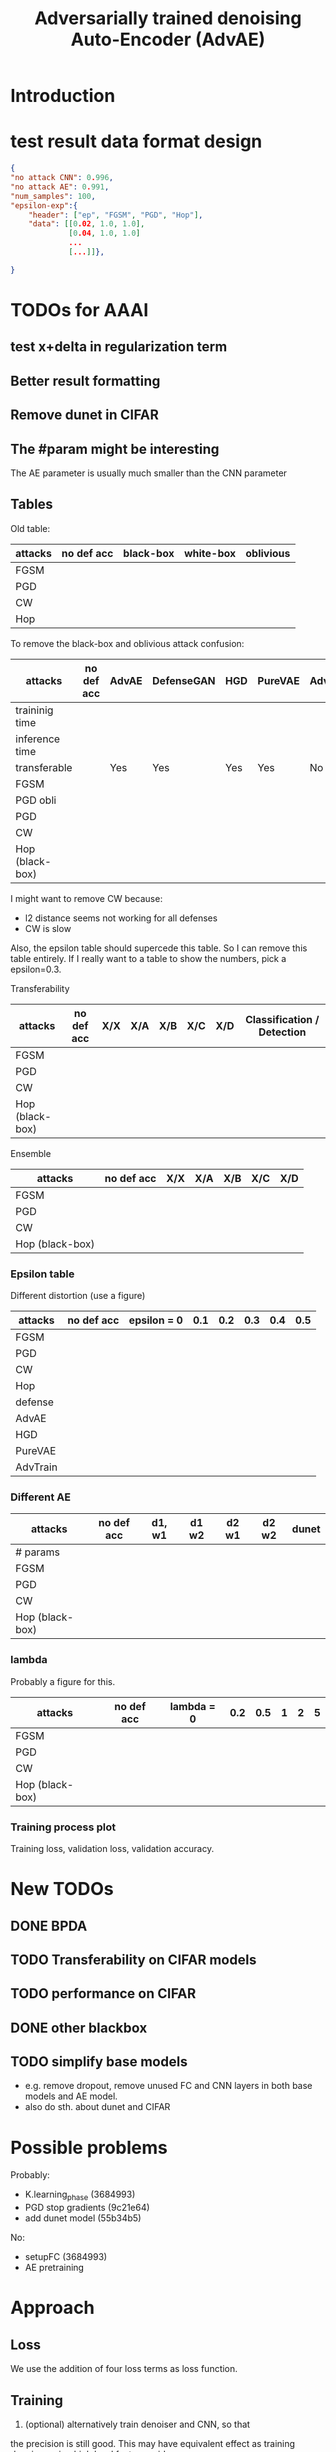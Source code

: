 #+TITLE: Adversarially trained denoising Auto-Encoder (AdvAE)
#+LATEX_CLASS: nips
#+LATEX_HEADER: \usepackage[export]{adjustbox}

# These two combo can make larger width image while centered
# #+ATTR_LATEX: :width 1.2\linewidth,center

* Introduction

* test result data format design

#+BEGIN_SRC json
{
"no attack CNN": 0.996,
"no attack AE": 0.991,
"num_samples": 100,
"epsilon-exp":{
    "header": ["ep", "FGSM", "PGD", "Hop"],
    "data": [[0.02, 1.0, 1.0],
             [0.04, 1.0, 1.0]
             ...
             [...]]},

}
#+END_SRC


* TODOs for AAAI
** test x+delta in regularization term
** Better result formatting
** Remove dunet in CIFAR
** The #param might be interesting
The AE parameter is usually much smaller than the CNN parameter

** Tables

Old table:

| attacks  | no def acc | black-box | white-box | oblivious |
|----------+------------+-----------+-----------+-----------|
| FGSM     |            |           |           |           |
| PGD      |            |           |           |           |
| CW       |            |           |           |           |
| Hop      |            |           |           |           |

To remove the black-box and oblivious attack confusion:

| attacks         | no def acc | AdvAE | DefenseGAN | HGD | PureVAE | AdvTrain | AdvTrain+AE |   |
|-----------------+------------+-------+------------+-----+---------+----------+-------------+---|
| traininig time  |            |       |            |     |         |          |             |   |
| inference time  |            |       |            |     |         |          |             |   |
| transferable    |            | Yes   | Yes        | Yes | Yes     | No       | No          |   |
|-----------------+------------+-------+------------+-----+---------+----------+-------------+---|
| FGSM            |            |       |            |     |         |          |             |   |
| PGD obli        |            |       |            |     |         |          |             |   |
| PGD             |            |       |            |     |         |          |             |   |
| CW              |            |       |            |     |         |          |             |   |
| Hop (black-box) |            |       |            |     |         |          |             |   |

I might want to remove CW because:
- l2 distance seems not working for all defenses
- CW is slow

Also, the epsilon table should supercede this table. So I can remove
this table entirely. If I really want to a table to show the numbers,
pick a epsilon=0.3.

Transferability

| attacks         | no def acc | X/X | X/A | X/B | X/C | X/D | Classification / Detection |
|-----------------+------------+-----+-----+-----+-----+-----+----------------------------|
| FGSM            |            |     |     |     |     |     |                            |
| PGD             |            |     |     |     |     |     |                            |
| CW              |            |     |     |     |     |     |                            |
| Hop (black-box) |            |     |     |     |     |     |                            |

Ensemble

| attacks         | no def acc | X/X | X/A | X/B | X/C | X/D |
|-----------------+------------+-----+-----+-----+-----+-----+
| FGSM            |            |     |     |     |     |     |
| PGD             |            |     |     |     |     |     |
| CW              |            |     |     |     |     |     |
| Hop (black-box) |            |     |     |     |     |     |


*** Epsilon table
Different distortion (use a figure)

| attacks  | no def acc | epsilon = 0 | 0.1 | 0.2 | 0.3 | 0.4 | 0.5 |
|----------+------------+-------------+-----+-----+-----+-----+-----|
| FGSM     |            |             |     |     |     |     |     |
| PGD      |            |             |     |     |     |     |     |
| CW       |            |             |     |     |     |     |     |
| Hop      |            |             |     |     |     |     |     |
|----------+------------+-------------+-----+-----+-----+-----+-----|
| defense  |            |             |     |     |     |     |     |
|----------+------------+-------------+-----+-----+-----+-----+-----|
| AdvAE    |            |             |     |     |     |     |     |
| HGD      |            |             |     |     |     |     |     |
| PureVAE  |            |             |     |     |     |     |     |
| AdvTrain |            |             |     |     |     |     |     |

*** Different AE

| attacks         | no def acc | d1, w1 | d1 w2 | d2 w1 | d2 w2 | dunet |
|-----------------+------------+--------+-------+-------+-------+-------|
| # params        |            |        |       |       |       |       |
|-----------------+------------+--------+-------+-------+-------+-------|
| FGSM            |            |        |       |       |       |       |
| PGD             |            |        |       |       |       |       |
| CW              |            |        |       |       |       |       |
| Hop (black-box) |            |        |       |       |       |       |

*** lambda
Probably a figure for this.

| attacks         | no def acc | lambda = 0 | 0.2 | 0.5 | 1 | 2 | 5 |
|-----------------+------------+------------+-----+-----+---+---+---|
| FGSM            |            |            |     |     |   |   |   |
| PGD             |            |            |     |     |   |   |   |
| CW              |            |            |     |     |   |   |   |
| Hop (black-box) |            |            |     |     |   |   |   |

*** Training process plot
Training loss, validation loss, validation accuracy.



* New TODOs
** DONE BPDA
   CLOSED: [2019-07-30 Tue 18:00]
** TODO Transferability on CIFAR models
** TODO performance on CIFAR
** DONE other blackbox
   CLOSED: [2019-08-27 Tue 10:58]
** TODO simplify base models
- e.g. remove dropout, remove unused FC and CNN layers in both base
  models and AE model.
- also do sth. about dunet and CIFAR


* Possible problems
Probably:
- K.learning_phase (3684993)
- PGD stop gradients (9c21e64)
- add dunet model (55b34b5)

No:
- setupFC (3684993)
- AE pretraining
* Approach

** Loss
We use the addition of four loss terms as loss function.

** Training
4. (optional) alternatively train denoiser and CNN, so that
the precision is still good. This may have equivalent effect as
training denoiser using high level feature guidance

4.1 FIXME probably also consider training for from clean x to x and to
logits, as that is the whole model

* Implementations notes                                            :noexport:
** DONE debug training time
   CLOSED: [2019-04-30 Tue 17:42]
** DONE inconsistency problems
   CLOSED: [2019-05-07 Tue 11:42]

- standalone attacks vs. integrated (in class as method) attacks: running time, accuracy
- accuracy computation inconsistency

** DONE CW visual result
   CLOSED: [2019-05-07 Tue 11:41]
** DONE add postadv baseline
   CLOSED: [2019-05-07 Tue 11:41]

** I want to try not pre-training auto encoder
** https://www.robust-ml.org/

** Defense GAN break
** Auto encoder (pre)-training without noise
** Resnet 56/110

** Other CNN structure
*** VGG
*** Wide Resnet
*** Fully convolutional network

** More dataset
*** CIFAR exp
*** Fashion MNIST
*** MNIST
*** Large-scale CelebFaces Attributes (CelebA) Dataset
Seems to be human face, maybe commonly used in generative networks.

** Train AE using classification logits
*** try learning rate decay
*** try data augmentation
*** TODO understand Unet
- Understand the unet, what to use (addition?) as output.
- test training dunet using only noisy term
- try dunet without pre-training. The pretraining of dunet is weird:
  the accuracy reaches 85 very soon, but it still trains a lot of
  epochs. If overfitting it at this time, it might have negative
  effects on adv training step. So maybe just directly do adv training
  with C0 or C2 as a loss term. I probably have to use a C0/C2 term anyway.
*** test all the different loss terms
only if the dunet is not giving promising results.
*** integrate this with adv training

** Adv training of GANs?
** Compare with adv training
- show that the performance drop is not significant.
*** Try cifar10 challenge code
- model
- data augmentation
- PGD with their iteration
- CW by using CW loss function but PGD iterations

** investigate not only accuracy, but also confidence
** save keras training history


* Other Ideas                                                      :noexport:
** Ensemble
** random CNN as task


** TODO Add data augmentation during AE and adv training?
** Add noise, and then add PGD, and then use in training
** TODO add a little CW into PGD training
** unsuperwisely train AE
Do not use image data at all. Generate a data, assign random labels,
train the network. The network might have random guessing for
test/validation data, but can be 100% at training data. 

Using this network, train the AE.

* Additional Experiments
** DONE Black box substitute model accuracy
   CLOSED: [2019-05-21 Tue 11:33]
** DONE Model transfer
   CLOSED: [2019-05-21 Tue 12:15]
*** DONE Simple CNNs for MNIST
    CLOSED: [2019-05-16 Thu 00:28]
*** CANCELED VGG for CIFAR
    CLOSED: [2019-05-21 Tue 01:12]
*** DONE DenseNet
    CLOSED: [2019-05-21 Tue 11:33]
- original torch https://github.com/liuzhuang13/DenseNet
- keras implementation: https://github.com/tdeboissiere/DeepLearningImplementations/tree/master/DenseNet
** DONE DefenseGAN break
   CLOSED: [2019-05-21 Tue 01:12]
** DONE Test using all test data
   CLOSED: [2019-05-21 Tue 11:33]
instead of random 100

** TODO try other auto encoders other than dunet

* Nice-to-have experiments

** TODO Adv train both AE and CNN
** TODO use data augmentation during adv training

* Experiment

** TODO train on several digits, leave out 2
Do it on both AdvAE and adv training. This may even show better
performance than adv training.


** DONE CIFAR
   CLOSED: [2019-05-15 Wed 23:07]
*** TODO resnet AE design
*** TODO add high level xent when pretraining AE
*** TODO VGG etc for CIFAR
Because training AE for CIFAR is pretty hard
** TODO Imagenet

** TODO compare with other defenses
*** DONE Adv training
    CLOSED: [2019-05-15 Wed 23:07]
*** HAE: high-level feature guided AE
**** one iteration high adv prove it fail on white box
  - oblivious
  - unet
*** Ensemble method

*** TODO Compare to generative models
analyze the difference, pros and cons, compared to generative methods.
- Defense-GAN
- PuVAE


** AdvAE against different attacks
- test whether this works for CW

PostNoisy_Adv (10 epochs)

| attacks | accuracy | l2-distortion |
|---------+----------+---------------|
| FGSM    |     0.96 |          6.13 |
| PGD     |     0.94 |          5.20 |
| JSMA    |     0.89 |          4.54 |
| CW      |     0.22 |          2.48 |

AdvAE (default) (10 epochs)

| attacks | accuracy | l2-distortion |
|---------+----------+---------------|
| FGSM    |     0.96 |          6.10 |
| PGD     |     0.91 |          5.29 |
| JSMA    |     0.72 |          4.82 |
| CW      |     0.73 |           0.9 |

Post_Adv (10 epochs)

| attacks | accuracy | l2-distortion |
|---------+----------+---------------|
| FGSM    |     0.97 |          6.10 |
| PGD     |     0.96 |          5.10 |
| JSMA    |     0.93 |          4.20 |
| CW      |     0.57 |           0.9 |

*** TODO we need a total accuracy table

|      | AdvAE | PostNoisy_Adv | AdvAE (10 epoch) |
|------+-------+---------------+------------------|
| FGSM |       |               |                  |
| PGD  |       |               |                  |
| JSMA |       |               |                  |
| CW   |       |               |                  |

*** TODO run full training instead of 10 epochs

** TODO AdvAE transferability to other CNN architectures

- test whether this works for different CNN structure out of box, or
  even FC

different CNN architecture:
- different kernel filter size
- different number of layers
- different activation functions
- different pooling size and scheme
- residual connections
- dropout

*** TODO Ensemble training
- ensemble different CNN architecture. I suspect that the rec terms
  actually act as regularizer for different CNNs. We'll see.

How to ensemble? Create many CNN layers. When training, add all loss
terms of different CNNs together.

** Ensemble different attack parameters
Or random

** TODO Analyze of different loss terms
- [ ] plot the training and loss
- analyze how the different loss terms work. Even if the loss does
  not seem to decrease, it might act as a regularizer. Try removing it
  in the train step, and observe if that term increases and goes out
  of control.
- see whether it is necessary any more to use high layers of CNN.
- add weights to the different terms, and apply weight decay

|   | term1 | term2 | term3 | term4 | adv accuracy |
|---+-------+-------+-------+-------+--------------|
|   | Y     |       |       |       |              |
|   |       | Y     |       |       |              |
|   |       |       | Y     |       |              |
|   |       |       |       | Y     |              |
|---+-------+-------+-------+-------+--------------|
|   | Y     | Y     |       |       |              |
|   | Y     |       | Y     |       |              |


default model
- =AdvAE=

stand alone model (not likely to work)
- =Post=

combine witth adv loss
- =Post_Adv=
- =Noisy_Adv=
- =PostNoisy_Adv=

add clean models
- =CleanAdv=
- =Post_CleanAdv=
- =Noisy_CleanAdv=
- =PostNoisy_CleanAdv=

high-level guided models
- High
- =High_Adv=
- =PostHigh_Adv=

** Denoiser capacity
- investigate whether increasing denoiser capacity helps with defense
  against CW
- test whether using FC instead of AE can also achieve similar results
** visualize what the denoiser is doing on adv images
** TODO visualize and analyze the successful attacks

** TODO PostAdv
- add adv noise at CNN input, after AE
- AE acts as a anti-adv example generator

* Result

MNIST (A2)

| attacks | No defense | AdvAE obli | AdvAE white-box | HGD obli | HGD white-box | adv training white-box | DefGAN |
|---------+------------+------------+-----------------+----------+---------------+------------------------+--------|
| clean   |       0.98 |            |            0.98 |          |          0.97 |                   0.99 |        |
| CW      |         0. |       0.97 |            0.81 |     0.96 |            0. |                   0.86 |   0.55 |
| FGSM    |       0.16 |       0.95 |            0.95 |     0.98 |          0.24 |                   0.97 |        |
| PGD     |       0.01 |       0.96 |            0.94 |     0.99 |          0.02 |                   0.95 |        |

F-MNIST (A2)
| attacks | No defense | AdvAE obli | AdvAE white-box | HGD obli | HGD white-box | adv training white-box | DefGAN |
|---------+------------+------------+-----------------+----------+---------------+------------------------+--------|
| clean   |       0.94 |            |            0.72 |          |          0.70 |                   0.83 |        |
| CW      |          0 |       0.72 |            0.45 |     0.74 |           0.0 |                   0.66 |        |
| FGSM    |       0.07 |       0.80 |            0.81 |     0.80 |          0.32 |                   0.83 |        |
| PGD     |       0.03 |       0.78 |            0.73 |     0.96 |          0.21 |                   0.69 |        |

F-MNIST (C0 A2)

| attacks | No defense | AdvAE obli | AdvAE white-box | HGD obli | HGD white-box | adv training white-box | DefGAN |
|---------+------------+------------+-----------------+----------+---------------+------------------------+--------|
| clean   |       0.94 |            |            0.82 |          |          0.70 |                   0.83 |        |
| CW      |          0 |       0.81 |            0.52 |     0.74 |           0.0 |                   0.66 |        |
| FGSM    |       0.07 |       0.76 |            0.72 |     0.80 |          0.32 |                   0.83 |        |
| PGD     |       0.03 |       0.78 |            0.63 |     0.96 |          0.21 |                   0.69 |        |

AdvAE Cifar10 (C0 A2)

| attacks | No defense | AdvAE obli | AdvAE white-box | HGD obli | HGD white-box | adv training white-box | DefGAN  |
|---------+------------+------------+-----------------+----------+---------------+------------------------+---------|
| clean   |       0.89 |            |            0.61 |          |          0.82 |                   0.67 |         |
| CW      |          0 |       0.62 |            0.01 |     0.82 |            0. |                     0. |         |
| FGSM    |       0.17 |       0.62 |            0.52 |     0.84 |          0.15 |                   0.48 |         |
| PGD     |       0.07 |       0.61 |            0.46 |     0.83 |          0.11 |                   0.43 |         |

Notes:
- HGD: B2 loss
- AdvAE MNIST: A2 loss
- AdvAE Cifar10: C0_A2 loss
- adv training: IdentityModel

